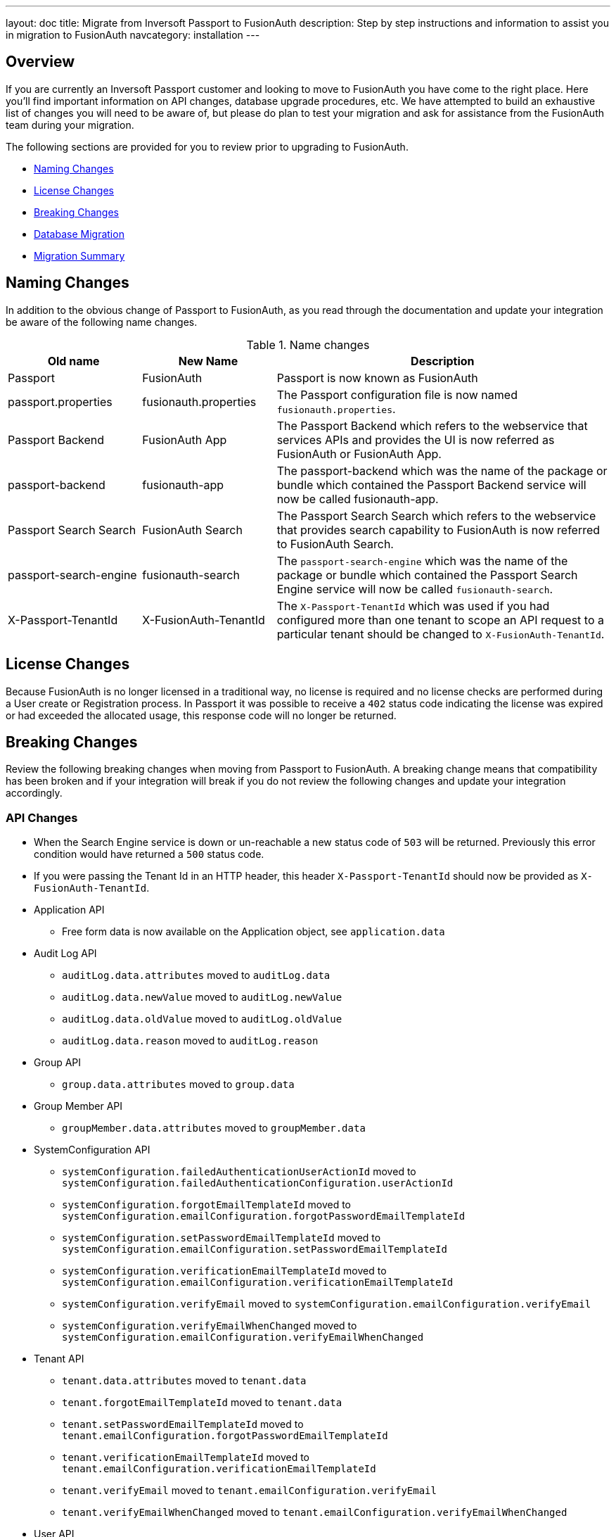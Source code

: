---
layout: doc
title: Migrate from Inversoft Passport to FusionAuth
description: Step by step instructions and information to assist you in migration to FusionAuth
navcategory: installation
---

== Overview

If you are currently an Inversoft Passport customer and looking to move to FusionAuth you have come to the right place. Here you'll find important information on API changes, database upgrade procedures, etc. We have attempted to build an exhaustive list of changes you will need to be aware of, but please do plan to test your migration and ask for assistance from the FusionAuth team during your migration.

The following sections are provided for you to review prior to upgrading to FusionAuth.

* <<Naming Changes>>
* <<License Changes>>
* <<Breaking Changes>>
* <<Database Migration>>
* <<Migration Summary>>

== Naming Changes

In addition to the obvious change of Passport to FusionAuth, as you read through the documentation and update your integration be aware of the following name changes.

[cols="2a,2a,5a"]
.Name changes
|===
|Old name |New Name |Description

|Passport
|FusionAuth
|Passport is now known as FusionAuth

|passport.properties
|fusionauth.properties
|The Passport configuration file is now named `fusionauth.properties`.

|Passport Backend
|FusionAuth App
|The Passport Backend which refers to the webservice that services APIs and provides the UI is now referred as FusionAuth or FusionAuth App.

|passport-backend
|fusionauth-app
|The passport-backend which was the name of the package or bundle which contained the Passport Backend service will now be called fusionauth-app.

|Passport Search Search
|FusionAuth Search
|The Passport Search Search which refers to the webservice that provides search capability to FusionAuth is now referred to FusionAuth Search.

|passport-search-engine
|fusionauth-search
|The `passport-search-engine` which was the name of the package or bundle which contained the Passport Search Engine service will now be called `fusionauth-search`.

|X-Passport-TenantId
|X-FusionAuth-TenantId
|The `X-Passport-TenantId` which was used if you had configured more than one tenant to scope an API request to a particular tenant should be changed to `X-FusionAuth-TenantId`.
|===

== License Changes

Because FusionAuth is no longer licensed in a traditional way, no license is required and no license checks are performed during a User create or Registration process. In Passport it was possible to receive a `402` status code indicating the license was expired or had exceeded the allocated usage, this response code will no longer be returned.


== Breaking Changes

Review the following breaking changes when moving from Passport to FusionAuth. A breaking change means that compatibility has been broken and if your integration will break if you do not review the following changes and update your integration accordingly.

=== API Changes

* When the Search Engine service is down or un-reachable a new status code of `503` will be returned. Previously this error condition would have returned a `500` status code.
* If you were passing the Tenant Id in an HTTP header, this header `X-Passport-TenantId` should now be provided as `X-FusionAuth-TenantId`.
* Application API
** Free form data is now available on the Application object, see `application.data`
* Audit Log API
** `auditLog.data.attributes` moved to `auditLog.data`
** `auditLog.data.newValue` moved to `auditLog.newValue`
** `auditLog.data.oldValue` moved to `auditLog.oldValue`
** `auditLog.data.reason` moved to `auditLog.reason`
* Group API
** `group.data.attributes` moved to `group.data`
* Group Member API
** `groupMember.data.attributes` moved to `groupMember.data`
* SystemConfiguration API
** `systemConfiguration.failedAuthenticationUserActionId` moved to `systemConfiguration.failedAuthenticationConfiguration.userActionId`
** `systemConfiguration.forgotEmailTemplateId` moved to `systemConfiguration.emailConfiguration.forgotPasswordEmailTemplateId`
** `systemConfiguration.setPasswordEmailTemplateId` moved to `systemConfiguration.emailConfiguration.setPasswordEmailTemplateId`
** `systemConfiguration.verificationEmailTemplateId` moved to `systemConfiguration.emailConfiguration.verificationEmailTemplateId`
** `systemConfiguration.verifyEmail` moved to `systemConfiguration.emailConfiguration.verifyEmail`
** `systemConfiguration.verifyEmailWhenChanged` moved to `systemConfiguration.emailConfiguration.verifyEmailWhenChanged`
* Tenant API
** `tenant.data.attributes` moved to `tenant.data`
** `tenant.forgotEmailTemplateId` moved to `tenant.data`
** `tenant.setPasswordEmailTemplateId` moved to `tenant.emailConfiguration.forgotPasswordEmailTemplateId`
** `tenant.verificationEmailTemplateId` moved to `tenant.emailConfiguration.verificationEmailTemplateId`
** `tenant.verifyEmail` moved to `tenant.emailConfiguration.verifyEmail`
** `tenant.verifyEmailWhenChanged` moved to `tenant.emailConfiguration.verifyEmailWhenChanged`
* User API
** `user.data.attributes` moved to `user.data`
** `user.data.preferredLanguages` moved to `user.preferredLanguages`
** Removed `childIds` and `parentId`
* User Registration API
** `userRegistration.data.attributes` moved to `userRegistration.data`
** `userRegistration.data.timezone` moved to `userRegistration.timezone`
** `userRegistration.data.preferredLanguages` moved to `userRegistration.preferredLanguages`

=== Email Templates

The Forgot Email and Setup Password templates no longer support the `verificationId` replacement parameter. The `verificationId` replacement parameter was provided for backwards compatibility with older versions of Passport and has been removed in FusionAuth.

Review your Forgot Password and Setup Password email templates and if you are using the the replacement value `${verificationId}` in either the HTML or Text version of the template, replace it with `${changePasswordId}`.

See link:/docs/v1/tech/email-templates/email-templates[Email Templates] for additional information.

=== Client Libraries

If you were using a Passport Client library please upgrade to the FusionAuth version. See link:/docs/v1/tech/client-libraries/[Client Libraries]

=== Removed Features

* Parent and Child relationships between users was removed in FusionAuth. This feature is planned to be re-introduced with better support for a family structure and a more flexible relationship model. If you currently utilize this feature please contact the FusionAuth team for assistance.

== Database Migration

Due to the data model changes that were made in FusionAuth your database schema will need to be updated. Please be aware that you Passport database MUST be upgraded to the latest version prior to migrating to FusionAuth. The latest Passport version is `1.22.4`, the easiest way to upgrade your schema is to install the latest version of Passport and start up the service and allow Maintenance Mode to upgrade your database for you. Once this is complete you  may then run the migration script.



[WARNING]
====
*Stop! Read me*

Prior to upgrading to FusionAuth, you MUST upgrade Passport to version `1.22.4`. If you do not, this will not work and you will need to restore your database from a backup.
====



=== MySQL
The following is the MySQL database migration. Please ensure you fully test this migration or contact the FusionAuth team for assistance.


```mysql
-- Passport to FusionAuth

-- Update the version.
UPDATE version
SET version = '1.0.0';

CREATE TABLE instance (
  id         BINARY(16) NOT NULL,
  support_id BINARY(16) NULL
)
  ENGINE = innodb
  CHARACTER SET utf8mb4
  COLLATE utf8mb4_bin;

-- Insert instance
INSERT INTO instance(id)
  VALUES (random_bytes(16));

-- Rename the forgot password
ALTER TABLE system_configuration
  CHANGE COLUMN forgot_email_templates_id forgot_password_email_templates_id BINARY(16) NULL;
ALTER TABLE tenants
  CHANGE COLUMN forgot_email_templates_id forgot_password_email_templates_id BINARY(16) NULL;

-- Delete the system_configuration columns (verify_email and verify_email_when_changed didn't make it through and need to be manually updated)
UPDATE system_configuration
SET data = JSON_INSERT(data, '$.data', CAST('{}' AS JSON));
UPDATE system_configuration
SET data = JSON_INSERT(data, '$.emailConfiguration', CAST(email_configuration AS JSON));
UPDATE system_configuration
SET data = JSON_INSERT(data, '$.emailConfiguration.verifyEmail', IF(verify_email = 1, TRUE, FALSE) IS TRUE);
UPDATE system_configuration
SET data = JSON_INSERT(data, '$.emailConfiguration.verifyEmailWhenChanged', IF(verify_email_when_changed = 1, TRUE, FALSE) IS TRUE);
UPDATE system_configuration
SET data = JSON_INSERT(data, '$.passwordValidationRules', CAST(password_validation_rules AS JSON));
ALTER TABLE system_configuration
  DROP COLUMN email_configuration,
  DROP COLUMN password_expiration_days,
  DROP COLUMN password_validation_rules,
  DROP COLUMN verify_email,
  DROP COLUMN verify_email_when_changed;

-- Add timezone to registration
ALTER TABLE user_registrations
  ADD COLUMN timezone VARCHAR(255) NULL;

-- Delete parent/child relationships
ALTER TABLE users
  DROP COLUMN parent_id,
  DROP COLUMN parental_consent_type;

-- Clean up application (two cases because some old Applications might have a data column with the value '{}' only)
UPDATE applications
SET data = JSON_INSERT(data, '$.data', CAST('{}' AS JSON));
UPDATE applications
SET data = JSON_INSERT(data, '$.cleanSpeakConfiguration', CAST(clean_speak_configuration AS JSON));
UPDATE applications
SET data = JSON_INSERT(data, '$.oauthConfiguration', CAST(oauth_configuration AS JSON));
ALTER TABLE applications
  DROP COLUMN clean_speak_configuration,
  DROP COLUMN oauth_configuration;

-- Fix the data column for audit_logs
UPDATE audit_logs
SET data = JSON_REMOVE(JSON_INSERT(data, '$.data', CAST(COALESCE(JSON_EXTRACT(data, '$.attributes'), '{}') AS JSON)), '$.attributes');

-- Fix the data column for groups
UPDATE groups
SET data = JSON_REMOVE(JSON_INSERT(data, '$.data', CAST(COALESCE(JSON_EXTRACT(data, '$.attributes'), '{}') AS JSON)), '$.attributes');

-- Fix the data column for group_members
UPDATE group_members
SET data = JSON_REMOVE(JSON_INSERT(data, '$.data', CAST(COALESCE(JSON_EXTRACT(data, '$.attributes'), '{}') AS JSON)), '$.attributes');

-- Fix the data column for users
UPDATE users
SET data = JSON_REMOVE(JSON_INSERT(data, '$.data', CAST(COALESCE(JSON_EXTRACT(data, '$.attributes'), '{}') AS JSON)), '$.attributes');

-- Fix the data column for user_registrations
UPDATE user_registrations
SET data = JSON_REMOVE(JSON_INSERT(data, '$.data', CAST(COALESCE(JSON_EXTRACT(data, '$.attributes'), '{}') AS JSON)), '$.attributes');

-- Fix the data column for tenants
UPDATE tenants
SET data = JSON_REMOVE(JSON_INSERT(data, '$.data', CAST(COALESCE(JSON_EXTRACT(data, '$.attributes'), '{}') AS JSON)), '$.attributes');
UPDATE tenants
SET data = JSON_INSERT(data, '$.emailConfiguration.verifyEmail', COALESCE(JSON_EXTRACT(data, '$.verifyEmail'), FALSE));
UPDATE tenants
SET data = JSON_INSERT(data, '$.emailConfiguration.verifyEmailWhenChanged', COALESCE(JSON_EXTRACT(data, '$.verifyEmailWhenChanged'), FALSE));

-- Fix the internal API key
DELETE
  FROM authentication_keys
  WHERE id LIKE '__internal_%' AND meta_data LIKE '%"cacheReloader"%';
INSERT INTO authentication_keys(id, permissions, meta_data, tenants_id)
  VALUES (concat('__internal_', replace(to_base64(random_bytes(64)), '\n', '')),
          '{"endpoints": {"/api/cache/reload": ["POST"]}}', '{"attributes": {"internalCacheReloader": "true"}}', NULL);

```


=== PostgreSQL
The following is the PostgreSQL database migration. Please ensure you fully test this migration or contact the FusionAuth team for assistance.

```postgresql
\set ON_ERROR_STOP true

-- Passport to FusionAuth

-- Update the version.
UPDATE version
SET version = '1.0.0';

CREATE TABLE instance (
  id         UUID NOT NULL,
  support_id UUID NULL
);

-- Insert instance
INSERT INTO instance(id)
  VALUES (md5(random() :: TEXT || clock_timestamp() :: TEXT) :: UUID);

-- Rename the forgot password
ALTER TABLE system_configuration
  RENAME COLUMN forgot_email_templates_id TO forgot_password_email_templates_id;
ALTER TABLE tenants
  RENAME COLUMN forgot_email_templates_id TO forgot_password_email_templates_id;

-- Delete the system_configuration columns
-- Delete the system_configuration columns (verify_email and verify_email_when_changed didn't make it through and need to be manually updated)
UPDATE system_configuration
SET data = JSONB_SET(data::JSONB, '{data}', '{}', TRUE);
UPDATE system_configuration
SET data = JSONB_SET(data::JSONB, '{emailConfiguration}', email_configuration::JSONB, TRUE);
UPDATE system_configuration
SET data = JSONB_SET(data::JSONB, '{emailConfiguration,verifyEmail}', TO_JSONB(verify_email), TRUE);
UPDATE system_configuration
SET data = JSONB_SET(data::JSONB, '{emailConfiguration,verifyEmailWhenChanged}', TO_JSONB(verify_email_when_changed), TRUE);
UPDATE system_configuration
SET data = JSONB_SET(data::JSONB, '{passwordValidationRules}', password_validation_rules::JSONB, TRUE);
ALTER TABLE system_configuration
  DROP COLUMN email_configuration,
  DROP COLUMN password_expiration_days,
  DROP COLUMN password_validation_rules,
  DROP COLUMN verify_email,
  DROP COLUMN verify_email_when_changed;

-- Add timezone to registration
ALTER TABLE user_registrations
  ADD COLUMN timezone VARCHAR(255) NULL;

-- Delete parent/child relationships
ALTER TABLE users
  DROP COLUMN parent_id,
  DROP COLUMN parental_consent_type;

-- Clean up application (two cases because some old Applications might have a data column with the value '{}' only)
UPDATE applications
SET data = JSONB_SET(data::JSONB, '{data}', '{}', TRUE);
UPDATE applications
SET data = JSONB_SET(data::JSONB, '{cleanSpeakConfiguration}', COALESCE(clean_speak_configuration, '{}')::JSONB, TRUE);
UPDATE applications
SET data = JSONB_SET(data::JSONB, '{oauthConfiguration}', COALESCE(oauth_configuration, '{}')::JSONB, TRUE);
ALTER TABLE applications
  DROP COLUMN clean_speak_configuration,
  DROP COLUMN oauth_configuration;

-- Fix the data column for audit_logs
UPDATE audit_logs
SET data = JSONB_SET(data::JSONB, '{data}', COALESCE(data::JSONB -> 'attributes', '{}')::JSONB, TRUE) - 'attributes';

-- Fix the data column for groups
UPDATE groups
SET data = JSONB_SET(data::JSONB, '{data}', COALESCE(data::JSONB -> 'attributes', '{}')::JSONB, TRUE) - 'attributes';

-- Fix the data column for group_members
UPDATE group_members
SET data = JSONB_SET(data::JSONB, '{data}', COALESCE(data::JSONB -> 'attributes', '{}')::JSONB, TRUE) - 'attributes';

-- Fix the data column for users
UPDATE users
SET data = JSONB_SET(data::JSONB, '{data}', COALESCE(data::JSONB -> 'attributes', '{}')::JSONB, TRUE) - 'attributes';

-- Fix the data column for user_registrations
UPDATE user_registrations
SET data = JSONB_SET(data::JSONB, '{data}', COALESCE(data::JSONB -> 'attributes', '{}')::JSONB, TRUE) - 'attributes';

-- Fix the data column for tenants
UPDATE tenants
SET data = JSONB_SET(data::JSONB, '{data}', COALESCE(data::JSONB -> 'data' -> 'attributes', '{}')::JSONB, TRUE) #- '{data,attributes}';
UPDATE tenants
SET data = JSONB_SET(data::JSONB, '{emailConfiguration,verifyEmail}', COALESCE(data::JSONB -> 'verifyEmail', TO_JSONB(FALSE)), TRUE);
UPDATE tenants
SET data = JSONB_SET(data::JSONB, '{emailConfiguration,verifyEmailWhenChanged}', COALESCE(data::JSONB -> 'verifyEmailWhenChanged', TO_JSONB(FALSE)), TRUE);

-- Fix the internal API key
DELETE
  FROM authentication_keys
  WHERE id LIKE '__internal_%' AND meta_data LIKE '%"cacheReloader"%';
INSERT INTO authentication_keys(id, permissions, meta_data, tenants_id)
  VALUES ('__internal_' || replace(
      encode(md5(random()::TEXT || clock_timestamp()::TEXT)::BYTEA || md5(random()::TEXT || clock_timestamp()::TEXT)::BYTEA, 'base64'),
      E'\n', ''), '{"endpoints": {"/api/cache/reload": ["POST"]}}', '{"attributes": {"internalCacheReloader": "true"}}', NULL);
```

== Migration Summary

The following is a summary of the steps required to migration to FusionAuth and is provided as a guidelines to assist you in performing the migration steps in the correct order.

1. Review all documented changes in this guide
2. Make a backup of your database
3. Upgrade Passport to the latest version.
4. Install the latest version of FusionAuth
5. Review and migrate settings from `passport.properties` to `fusionauth.properties`. You may have other settings that require migration in addition to the following.
 - `database.url`
 - `database.username`
 - `database.password`
 - `passport-search-engine.memory` is now `fusionauth-search.memory`
 - `passport-backend.memory` is now `fusionauth-app.memory`
6. Run the SQL migration found above
7. Start FusionAuth and bring up the UI and complete maintenance mode, you will be prompted to do the following steps:
 - Upgrade the db schema
 - Create search index
8. Once logged into FusionAuth rebuild the Elasticsearch index
 - Navigate to [breadcrumb]#System -> Reindex#.
9. Review your configuration in FusionAuth for accuracy.
